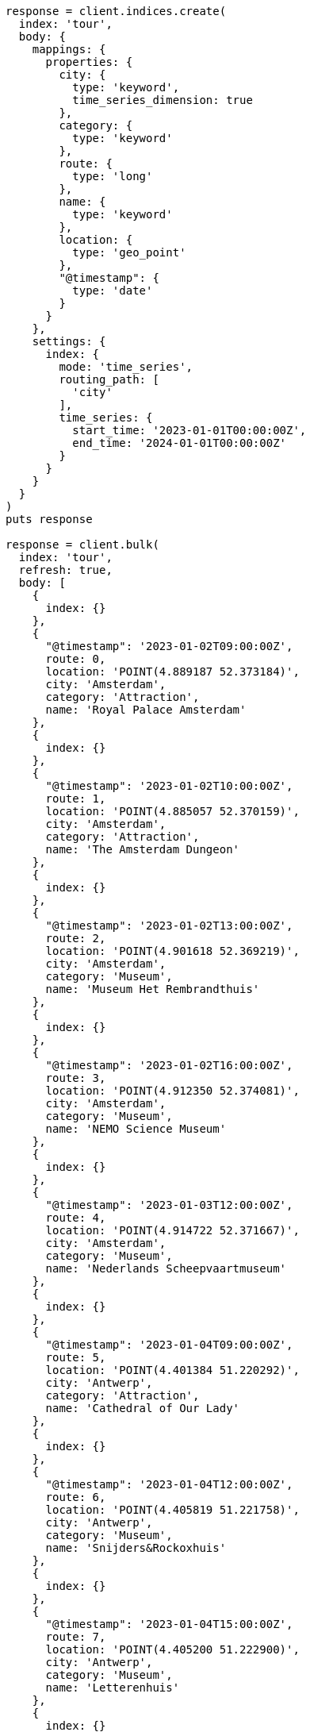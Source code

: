 [source, ruby]
----
response = client.indices.create(
  index: 'tour',
  body: {
    mappings: {
      properties: {
        city: {
          type: 'keyword',
          time_series_dimension: true
        },
        category: {
          type: 'keyword'
        },
        route: {
          type: 'long'
        },
        name: {
          type: 'keyword'
        },
        location: {
          type: 'geo_point'
        },
        "@timestamp": {
          type: 'date'
        }
      }
    },
    settings: {
      index: {
        mode: 'time_series',
        routing_path: [
          'city'
        ],
        time_series: {
          start_time: '2023-01-01T00:00:00Z',
          end_time: '2024-01-01T00:00:00Z'
        }
      }
    }
  }
)
puts response

response = client.bulk(
  index: 'tour',
  refresh: true,
  body: [
    {
      index: {}
    },
    {
      "@timestamp": '2023-01-02T09:00:00Z',
      route: 0,
      location: 'POINT(4.889187 52.373184)',
      city: 'Amsterdam',
      category: 'Attraction',
      name: 'Royal Palace Amsterdam'
    },
    {
      index: {}
    },
    {
      "@timestamp": '2023-01-02T10:00:00Z',
      route: 1,
      location: 'POINT(4.885057 52.370159)',
      city: 'Amsterdam',
      category: 'Attraction',
      name: 'The Amsterdam Dungeon'
    },
    {
      index: {}
    },
    {
      "@timestamp": '2023-01-02T13:00:00Z',
      route: 2,
      location: 'POINT(4.901618 52.369219)',
      city: 'Amsterdam',
      category: 'Museum',
      name: 'Museum Het Rembrandthuis'
    },
    {
      index: {}
    },
    {
      "@timestamp": '2023-01-02T16:00:00Z',
      route: 3,
      location: 'POINT(4.912350 52.374081)',
      city: 'Amsterdam',
      category: 'Museum',
      name: 'NEMO Science Museum'
    },
    {
      index: {}
    },
    {
      "@timestamp": '2023-01-03T12:00:00Z',
      route: 4,
      location: 'POINT(4.914722 52.371667)',
      city: 'Amsterdam',
      category: 'Museum',
      name: 'Nederlands Scheepvaartmuseum'
    },
    {
      index: {}
    },
    {
      "@timestamp": '2023-01-04T09:00:00Z',
      route: 5,
      location: 'POINT(4.401384 51.220292)',
      city: 'Antwerp',
      category: 'Attraction',
      name: 'Cathedral of Our Lady'
    },
    {
      index: {}
    },
    {
      "@timestamp": '2023-01-04T12:00:00Z',
      route: 6,
      location: 'POINT(4.405819 51.221758)',
      city: 'Antwerp',
      category: 'Museum',
      name: 'Snijders&Rockoxhuis'
    },
    {
      index: {}
    },
    {
      "@timestamp": '2023-01-04T15:00:00Z',
      route: 7,
      location: 'POINT(4.405200 51.222900)',
      city: 'Antwerp',
      category: 'Museum',
      name: 'Letterenhuis'
    },
    {
      index: {}
    },
    {
      "@timestamp": '2023-01-05T10:00:00Z',
      route: 8,
      location: 'POINT(2.336389 48.861111)',
      city: 'Paris',
      category: 'Museum',
      name: 'Musée du Louvre'
    },
    {
      index: {}
    },
    {
      "@timestamp": '2023-01-05T14:00:00Z',
      route: 9,
      location: 'POINT(2.327000 48.860000)',
      city: 'Paris',
      category: 'Museum',
      name: 'Musée dOrsay'
    }
  ]
)
puts response
----
